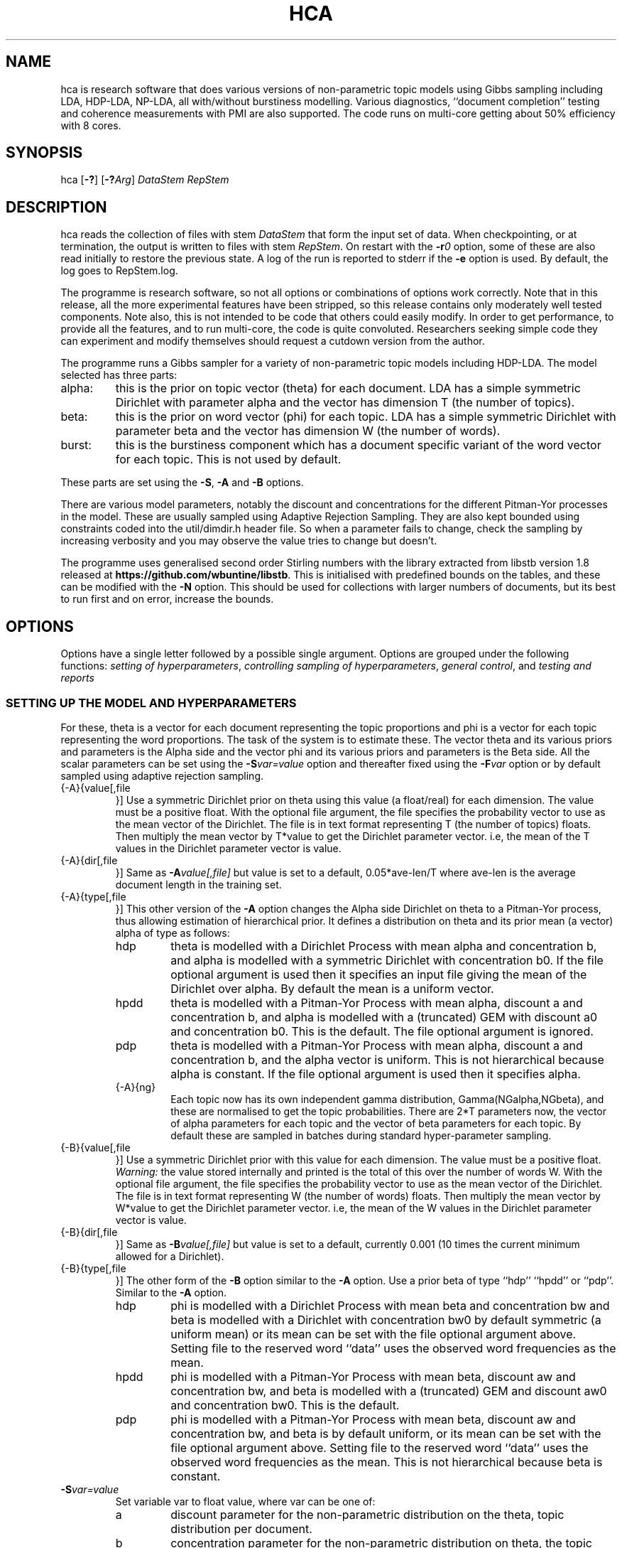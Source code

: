 '\" t
.\" Manual page created with latex2man on Sun Dec 14 11:29:22 AEDT 2014
.\" NOTE: This file is generated, DO NOT EDIT.
.de Vb
.ft CW
.nf
..
.de Ve
.ft R

.fi
..
.TH "HCA" "1" "2014/08/04" "Data Analysis Tools " "Data Analysis Tools "
.SH NAME

.PP
hca
is research software 
that does various versions of non\-parametric topic models using Gibbs sampling including LDA, HDP\-LDA, NP\-LDA, all with/without burstiness modelling. Various diagnostics, ``document completion\&'' testing and coherence measurements with PMI are also supported. The code 
runs on multi\-core getting about 50% efficiency with 8 cores. 
.PP
.SH SYNOPSIS

.PP
hca
[\fB\-?\fP]
[\fB\-?\fP\fIArg\fP]
\fIDataStem\fP
\fIRepStem\fP
.PP
.SH DESCRIPTION

hca
reads the collection of files with stem 
\fIDataStem\fP
that form the input set of data. 
When checkpointing, or at termination, the output is written 
to files with stem \fIRepStem\fP\&.
On restart with the \fB\-r\fP\fI0\fP
option, some of these 
are also read initially to restore the previous state. 
A log of the run is reported to stderr
if the 
\fB\-e\fP
option is used. By default, the log goes to 
RepStem.log\&.
.PP
The programme is research software, so not all options 
or combinations of options work correctly. 
Note that in this release, all the more experimental features 
have been stripped, so this release contains 
only moderately well tested components. 
Note also, this is not intended to be code that others could easily 
modify. In order to get performance, to provide all the features, 
and to run multi\-core, the code is quite convoluted. 
Researchers seeking simple code they can experiment and 
modify themselves should request a cutdown version from the author. 
.PP
The programme runs a Gibbs sampler for a variety of 
non\-parametric topic models 
including HDP\-LDA. 
The model selected has three parts: 
.TP
alpha: 
this is the prior on topic vector (theta) for each document. 
LDA has a simple symmetric Dirichlet with parameter alpha 
and the vector has dimension T (the number of topics). 
.TP
beta: 
this is the prior on word vector (phi) for each topic. 
LDA has a simple symmetric Dirichlet with parameter beta 
and the vector has dimension W (the number of words). 
.TP
burst: 
this is the burstiness component which has 
a document specific variant of the word vector for 
each topic. This is not used by default. 
.PP
These parts are set using the 
\fB\-S\fP,
\fB\-A\fP
and \fB\-B\fP
options. 
.PP
There are various model parameters, notably the 
discount and concentrations for the different Pitman\-Yor 
processes in the model. 
These are usually sampled using Adaptive Rejection Sampling. 
They are also kept bounded using constraints coded 
into the util/dimdir.h
header file. 
So when a parameter fails to change, check the sampling 
by increasing verbosity and you may observe the value tries to 
change but doesn\&'t. 
.PP
The programme uses generalised second order Stirling numbers 
with the library extracted from libstb
version 1.8 
released at \fBhttps://github.com/wbuntine/libstb\fP\&.
This is initialised with predefined bounds on the tables, 
and these can be modified with the \fB\-N\fP
option. 
This should be used for collections with larger numbers of 
documents, but its best to run first and on 
error, increase the bounds. 
.PP
.SH OPTIONS

.PP
Options have a single letter followed by a possible 
single argument. Options are grouped under 
the following functions: 
\fIsetting of hyperparameters\fP,
\fIcontrolling sampling of hyperparameters\fP,
\fIgeneral control\fP,
and 
\fItesting and reports\fP
.PP
.SS SETTING UP THE MODEL AND HYPERPARAMETERS
For these, theta
is a vector for each document representing the 
topic proportions and 
phi
is a vector for each topic representing the 
word proportions. The task of the system is to estimate these. 
The vector theta and its various priors and parameters is the Alpha side 
and the vector phi and its various priors and parameters is the Beta side. 
All the scalar parameters can be set using the 
\fB\-S\fP\fIvar=value\fP
option 
and thereafter fixed using the \fB\-F\fP\fIvar\fP
option 
or by default sampled 
using adaptive rejection sampling. 
.PP
.TP
{\-A}{value[,file 
}] Use a symmetric Dirichlet prior on theta 
using this value
(a float/real) for each dimension. The value must be a positive float. With the optional file
argument, the file 
specifies the probability vector to use as the mean vector of the 
Dirichlet. The file is in text format representing T
(the number of topics) floats. 
Then multiply the mean vector by T*value
to get the Dirichlet parameter vector. 
i.e, the mean of the T
values 
in the Dirichlet parameter vector is value\&.
.TP
{\-A}{dir[,file 
}] Same as \fB\-A\fP\fIvalue[,file]\fP
but 
value
is set to a default, 
0.05*ave\-len/T
where 
ave\-len
is the average document length in the training set. 
.TP
{\-A}{type[,file 
}] This other version of the 
\fB\-A\fP
option changes the Alpha side 
Dirichlet on theta to a Pitman\-Yor process, thus 
allowing estimation of hierarchical prior. 
It defines a distribution on theta and its prior mean (a vector) 
alpha
of type
as follows: 
.RS
.TP
hdp 
theta is modelled with a Dirichlet Process 
with mean alpha
and concentration b,
and alpha is modelled with a symmetric Dirichlet with concentration 
b0\&.
If the file
optional argument is used 
then it specifies an input file giving the 
mean of the Dirichlet over alpha\&.
By default the mean is a uniform vector. 
.TP
hpdd 
theta is modelled with a Pitman\-Yor Process 
with mean alpha,
discount a
and concentration b,
and alpha is modelled with a (truncated) GEM 
with discount a0
and concentration b0\&.
This is the default. 
The file
optional argument is ignored. 
.TP
pdp 
theta is modelled with a Pitman\-Yor Process 
with mean alpha,
discount a
and concentration b,
and the alpha vector is uniform. 
This is not hierarchical because alpha is constant. 
If the file
optional argument is used 
then it specifies alpha\&.
.TP
{\-A}{ng} 
Each topic now has its own independent gamma distribution, 
Gamma(NGalpha,NGbeta),
and these are normalised to get the topic probabilities. There are 2*T
parameters now, the vector of alpha parameters for each topic and the 
vector of beta parameters for each topic. 
By default these are sampled in batches 
during standard hyper\-parameter sampling. 
.RE
.RS
.PP
.RE
.TP
{\-B}{value[,file 
}] Use a symmetric Dirichlet prior with 
this value
for each dimension. 
The value must be a positive float. 
\fIWarning:\fP
the value stored internally and printed is the total of this over the 
number of words W\&.
With the optional file
argument, the file 
specifies the probability vector to use as the mean vector of the 
Dirichlet. The file is in text format representing W
(the number of words) floats. 
Then multiply the mean vector by W*value
to get the Dirichlet parameter vector. 
i.e, the mean of the W
values 
in the Dirichlet parameter vector is value\&.
.TP
{\-B}{dir[,file 
}] Same as \fB\-B\fP\fIvalue[,file]\fP
but 
value
is set to a default, currently 0.001 
(10 times the current minimum allowed for a Dirichlet). 
.TP
{\-B}{type[,file 
}] 
The other form of the \fB\-B\fP
option 
similar to the \fB\-A\fP
option. 
Use a prior beta of type
``hdp\&'' ``hpdd\&'' or ``pdp\&''\&. Similar to the \fB\-A\fP
option. 
.RS
.TP
hdp 
phi is modelled with a Dirichlet Process 
with mean beta
and concentration bw
and 
beta is modelled with a Dirichlet with concentration bw0
by default symmetric (a uniform mean) 
or its mean can be set with the file
optional argument above. 
Setting file
to the reserved word ``data\&'' 
uses the observed word frequencies as the mean. 
.TP
hpdd 
phi is modelled with a Pitman\-Yor Process 
with mean beta,
discount aw
and concentration bw,
and beta
is modelled with a (truncated) GEM 
and discount aw0
and concentration bw0\&.
This is the default. 
.TP
pdp 
phi is modelled with a Pitman\-Yor Process 
with mean beta,
discount aw
and concentration bw,
and beta is by default uniform, 
or its mean can be set with the file
optional argument above. 
Setting file
to the reserved word ``data\&'' 
uses the observed word frequencies as the mean. 
This is not hierarchical because beta is constant. 
.RE
.RS
.PP
.RE
.TP
\fB\-S\fP\fIvar=value\fP
 Set variable var
to float value,
where var
can be one of: 
.RS
.TP
a 
discount parameter for the non\-parametric distribution 
on the theta, topic distribution per document. 
.TP
b 
concentration parameter for the non\-parametric distribution 
on theta, the topic distribution per document. 
.TP
a0 
discount parameter for the non\-parametric distribution 
on alpha, the prior for theta. 
.TP
b0 
concentration parameter for the non\-parametric distribution 
on alpha, the prior for theta. 
.TP
aw 
discount parameter for the non\-parametric distribution 
on phi, word distribution per topic. 
.TP
bw 
concentration parameter for the non\-parametric distribution 
on phi, word distribution per topic. 
.TP
aw0 
discount parameter for the non\-parametric distribution 
on beta, prior for phi. 
.TP
bw0 
concentration parameter for the non\-parametric distribution 
on beta, prior for phi. 
.TP
ad 
discount parameter for burstiness. 
.TP
bdk 
concentration parameter for burstiness, a constant initially 
but subsequent sampling will allow a different value per topic. 
.RE
.RS
.PP
.RE
.PP
.SS CONTROLLING SAMPLING OF HYPERPARAMETERS
.RE
.TP
\fB\-D\fP\fIcycles,start\fP
 Start sampling alpha
of the symmetric Dirichlet for alpha after 
start
cycles and then repeat every cycles
cycles. 
.TP
\fB\-E\fP\fIcycles,start\fP
 Start sampling beta
of the symmetric Dirichlet for beta after 
start
cycles and then repeat every cycles
cycles. 
.TP
\fB\-F\fP\fIvar\fP
 Fix the variable var
where 
it takes the value \fBalpha\fP,
\fBbeta\fP
or one of the 
arguments to the \fB\-S\fP
option. 
.TP
\fB\-g\fP\fIvar,batch\fP
 The vector hyperparameters bdk,
NGalpha
and NGbeta
are sampled in batches using a heuristic 
batch size. Set the batch size with 
\fB\-g\fP\fIbdk,10\fP
or similar, though note they all share the same batchsize. 
.TP
\fB\-G\fP\fIvar,cycles,start\fP
 Sample the variable var
where 
it takes the value \fBalpha\fP,
\fBbeta\fP
or one of the 
arguments to the \fB\-S\fP
option. 
The start
and cycles
integers are used as for 
the \fB\-D\fP
option. 
.PP
.SS GENERAL CONTROL
.TP
\fB\-c\fP\fIcycles\fP
 Do a checkpoint every this many cycles\&.
This saves the output statistics and the parameter file 
adequate to do a restart with \fB\-r\fP\fI0\fP
option. 
.TP
\fB\-C\fP\fIcycles\fP
 Stop after this many cycles\&.
Default is 100. 
Note \fB\-C\fP\fI0\fP
should be used when one just wants reports, 
as the various output files (other than reports) will be left unaltered. 
.TP
\fB\-d\fP\fIdots\fP
 For really big batches of data, print a 
``.\&'' every dots
documents within a single cycle. 
.TP
\fB\-e\fP
 Reroute logging to the stderr\&.
.TP
\fB\-f\fP\fIformat\fP
 Read input data from data formatted according to 
the type format\&.
Data is expected to come from 
an input file with name DataStem.Suff
where 
Suff
is an appropriate suffix. 
These are given with Input Files below. 
Allowed formats are: 
ldac,
witdit,
docword,
bag
and lst\&.
.TP
\fB\-K\fP\fItopics\fP
 Set T the maximum number of topics. 
Default is 10. 
.TP
\fB\-M\fP\fImaxtime\fP
 Quit early when total training time exceeds this many seconds. 
.TP
\fB\-N\fP\fImaxN,maxT\fP
 Set maximum for the Stirling number tables 
to count maxN
and table count maxT\&.
Default is 10000,1000. 
On collections with more than 20k documents, can require more. 
.TP
\fB\-q\fP\fIthreads\fP
 If compiled with threading, enables 
this many threads. Default is 1. 
.TP
\fB\-r\fP\fI0\fP
 Restart with all data. Currently must use the offset
equal to ``0\&'' 
for a normal restart. 
.TP
\fB\-r\fP\fIphi\fP
 Another version of the \fB\-r\fP
option 
using the string ``phi\&'' as the argument. 
Restart but now fix the word by topic matrix 
to the previously estimated values saved at 
RepStem.phi,
and the beta side is held constant and not sampled. 
Can significantly speed up testing or querying sometimes. 
.TP
\fB\-r\fP\fItheta\fP
 Second version of the \fB\-r\fP
option 
using the string ``phi\&'' as the argument. 
Restart but now fix the document by topic matrix 
to the previously estimated values saved at 
RepStem.theta
and RepStem.testprob\&.
.TP
\fB\-s\fP\fIseed\fP
 Initialise the random number seed. 
.TP
\fB\-v\fP
 Up verbosity by one increment. 
Starts at zero and currently understands 0\-3. 
.TP
\fB\-x\fP
 Enable use of exclude topics with \fB\-Q\fP\&.
.PP
.SS TESTING AND REPORTS
.TP
\fB\-h\fP\fIHold,arg\fP
 Do document completion testing on the test set. 
There are three styles of document completion implemented 
given by the Hold
parameter. 
.RS
.TP
dict 
every arg\-th
word in the dictionary is held out in estimating 
and used for testing. So if a word has dictionary index 
arg\-1,
2*arg\-1,
\fIetc.\fP,
it is held out. 
.TP
doc 
every arg\-th
word is held out in estimating the latent variables (like theta) 
for the document and used instead for testing of perplexity. 
That is, words at document positions arg\-1,
2*arg\-1,
\fIetc.\fP
.TP
fract 
then the fract
proportion at the tail of the document is held out. 
The initial proportion is used in estimating. 
.RE
.RS
.PP
.RE
.TP
\fB\-l\fP\fIDiag,cycles,start\fP
 Do a run\-time estimation of the diagnostic Diag
starting after the start
cycle and then taking the 
estimate every cycles
cycle. 
Diagnostics are: 
.RS
.TP
alpha 
Estimate the prior topic probability vector. 
Stored in the RepStem.alpha
file. 
Note useable with the 
\fB\-A\fP\fIpdp\fP
option on restart 
as the RepStem.alpha
will be read, 
though a
and b
will need to be set. 
.TP
phi 
Estimate the word probability vector for each topic. 
Stored in the RepStem.phi
file. 
If the model is not a symmetric Dirichlet model, 
then the word prior vector will be estimated and 
saved in the RepStem.beta
file 
as well. 
Note useable with the 
\fB\-B\fP\fIpdp\fP
option on restart 
as the RepStem.beta
will be read, 
though aw
and bw
will need to be set. 
.TP
prog 
How often to do the standard diagnostic reports 
(default is every 5\-th cycle). 
.TP
sparse 
Estimate topic sparsity in the theta matrix for the 
words given in DataStem.smap\&.
If DataStem.smap
is not there then this defaults to all words. 
Note, the default can be quite wasteful for multicore, is it duplicates the theta matrix 
for each thread, so only do for small data sets. 
Results placed in RepStem.smap\&.
The report gives ``topic/weight\&'' for topics including the word. 
.TP
testprob 
Estimate the topic probability vector for each test document. 
Stored in the RepStem.testprob
file. 
.TP
theta 
Estimate the topic probability vector for each training document. 
Stored in the RepStem.theta
file. 
.RE
.RS
.PP
Note that for Diag=``testprob\&''
or ``theta\&'', 
an additional argument after start
giving the lowerbound 
on probabilities. Lower ones are dropped. 
.RE
.TP
\fB\-L\fP\fIDiag,cycles,start\fP
 Do a diagnostic estimate Diag
after 
all Gibbs sampling is complete. 
Sampling of the estimate starts after the start
cycle 
and goes for a total of cycles
cycles 
(including the starting ones). 
Diagnostics are: 
.RS
.TP
class 
Estimate class probabilities with ``true\&'' classes 
given in DataStem.class
and then 
produce confusion matrix for the test data. 
Output to files 
DataStem.cnfs
and DataStem.pcnfs\&.
.TP
like 
Estimate likelihood/perplexity on the test set 
using the standard (biased) document likelihood, 
or document completion if the \fB\-h\fP
option is used. 
Can also be instigated during run\-time with the 
\fB\-P\fP
option. 
.RE
.RS
.PP
.RE
.TP
{\-o}{score[,count 
}] Scoring rule to pick top words for printing. 
Methods are `count\&', `idf\&', `cost\&' and `phi\&'\&. Default is `idf\&'\&. 
Ranking done for top count
words, default is 20. 
Methods are 
.RS
.TP
cost: 
rank by proportion of this word in topic 
minus estimated proportion assuming topic and word independent. 
.TP
count: 
rank by count in topic. 
.TP
idf: 
rank by fraction of the total occurrences of 
this word that are in this topic. 
.TP
phi: 
rank by computed phi value (if loaded). 
.RE
.RS
.PP
.RE
.TP
\fB\-O\fP
 Report log likelihood, not log perplexity. Both 
are done in base 2. 
.TP
\fB\-p\fP
 Report topic coherency in the log file, 
and save the detail (per topic) in the RepStem.toppmi
file. 
This requires 
a DataStem.pmi
or DataStem.pmi.gz
file exist 
in the right format. This can be created with the 
mkmat.pl
and 
cooc2pmi.pl
scripts in the scripts directory of the release. 
The format is a simple sparse matrix form with lines 
of the form ``N M PMI\&'' for word indices 
(offset by 0) N and M and PMI value. 
\fIWARNING:\fP
the file DataStem.pmi
needs to be specifically built for 
the dataset as the word indices must align. 
By default, PMI computed for top 10 words. 
Give option twice, and PMI will be done for all top words 
ranked (as per the \fB\-o\fP
option). 
.TP
\fB\-P\fP\fIsecs\fP
 Calculate test perplexity (using document completion) 
every interval in secs
seconds. If Gibbs cycles are long, 
will report only after the cycle finishes. 
.TP
\fB\-Q\fP\fInres,file\fP
 submit list queries given in the file, and return nres
results for each. Must use the \fB\-r\fP\fIphi\fP
option with 
a pre\-estimated phi matrix (for efficiency). 
.TP
\fB\-t\fP\fIsize\fP
 Specify size of training set. It takes the 
first size
entries in the data set. Default is all the 
set minus the test data. 
.TP
\fB\-T\fP\fIfilestem\fP
 Specify a separate test set. 
Assumes the same suffix as for DataStem\&.
When using this, be sure to fix the training set size with 
\fB\-t\fP\fIsize\fP
if you do not want to train on the full 
data set. 
.TP
\fB\-T\fP\fIsize\fP
 Specify size of test set. It takes the 
size
entries immediately following the training set. 
Default is zero. This option can be confused with the above, so do not use 
filestems that are just integers. 
.TP
\fB\-V\fP
 load the dictionary from the 
DataStem.tokens
file for use in reporting. It has one token per line. 
Must have at least level two verbosity or this is ignored. 
.TP
\fB\-X\fP
 Instigate report on naive Bayes classification 
using the topic model and classes given in DataStem.class
file. 
The report is a confusion matrix to file RepStem.tbyc
built on 
the training data. 
.PP
.SH INPUT FILES

.PP
The following files provide details about the dataset. 
The filenames are constructed by adding a suffix to the data stem. 
The data (document+word) format itself can be one of four different 
formats and is specified with the \fB\-f\fP
option. 
.TP
DataStem.class
 Class index for each document, one per line. 
Optional file used with some reports instigated by 
\fB\-X\fP
or \fB\-L\fP\fIclass\fP
options. 
.TP
DataStem.dit+DataStem.wit
 Simple document index and word index files, both indices offset by 1, one index per line. 
Words in the collection are listed by document. The DataStem.dit
file 
gives the document index, and the corresponding line in DataStem.wit
gives the dictionary index. 
.TP
DataStem.docword
 This format appears in some UCI data sets 
at
.br\fBhttp://archive.ics.uci.edu/ml/datasets/Bag+of+Words\fP\&.
Word indices offset by 1. 
.TP
DataStem.ldac
 Standard LdaC format. Word indices to the dictionary are offset by 0. 
.TP
DataStem.smap
 A list of word indices (offset by 0) 
about which one wants a sparsity report generated. 
The report is instigated by the 
\fB\-l\fP\fIsp\fP
option. 
.TP
DataStem.tokens
 tokens/words in the dictionary, one per line. 
Optional file used with \fB\-V\fP
option. 
.TP
DataStem.txtbag
 default bag or list format for \fIlinkBags\fP(1)
command of text\-bags\&.
Word indices offset by 0. 
.PP
The various output files such as 
RepStem.par
(Parameter and dimension output file) 
are also read on restart with the \fB\-r\fP\fI0\fP
option. 
.PP
.SH OUTPUT FILES

.PP
The following files are output when the system checkpoints 
or at the end of the run. 
These are built by adding a suffix to the report stem, 
RepStem\&.
The first set of files are: 
.TP
RepStem.alpha
 If the alpha vector is being estimated 
with the \fB\-lalpha\fP
option, then this will contain 
the estimated value. 
.TP
RepStem.beta
 If a constant beta vector is specified 
using the \fB\-u\fP
option, this saves 
the value, for possible use in a restart. 
Otherwise, if the phi matrix is being estimated 
with the \fB\-lphi\fP
option 
and the beta vector is not fixed, then this will contain 
the estimated value. 
.TP
RepStem.cnfs+RepStem.pcnfs
 Best prediction and probability vector confusion matrices 
built on the test data with the 
\fB\-L\fP\fIclass\fP
command. 
.TP
RepStem.log
 Log file created if \fB\-e\fP
option not used. 
.TP
RepStem.par
 Parameter and dimensions file in simple ``var = value\&'' format. These are detailed in the next section. 
.TP
RepStem.phi
 The Phi matrix written as a binary file: 
first W (dictionary size), T (topics), 
C (sample size) are written as 32 bit integers and 
then the full Phi matrix as native floats with W as the minor index. 
Only generated with appropriate use of the 
\fB\-l\fP\fIphi\fP
option. 
.TP
RepStem.smap
 Optional sparsity report on the 
word indices listed in DataStem.smap\&.
The report is instigated by the 
\fB\-l\fP\fIsp\fP
option. 
.TP
RepStem.tbyc
 Optional confusion matrix printed when 
the \fB\-X\fP
option is used. 
.TP
RepStem.toplst
 A simple text report giving the top word indices 
for each topic. If a hierarchical model in use, then the 
``\-1\&'' topic is for the base distribution of words. 
Word indices are offset from 0. 
.TP
RepStem.toppmi
 A simple text report giving the top word indices 
and the associated mean PMI for the word. 
.TP
RepStem.topset
 Full diagnostic output for topics and their words 
instigated with a command sequence like ``\-V \-V \-oidf,100\&''\&. 
.TP
RepStem.theta
 Estimated topic probabilities 
for each training document 
written in a simple sparse form. The class index 
(``\-1\&'' or ``+1\&'' for binary classes, otherwise just the index) 
is also added if it exists. 
Topic indices are offset by 0. 
Only generated with appropriate use of the 
\fB\-l\fP\fItheta\fP
option. 
.TP
RepStem.testprob
 Like the \-ltheta
option but for the test documents. 
Only generated with appropriate use of the 
\fB\-l\fP\fItestprob\fP
option. 
.PP
The second set of files gives the actual runtime statistics. 
Output matrices are in a simple readable sparse vector format 
the same as the DataStem.docword
format. 
.TP
RepStem.ndt
 Document by topic counts. 
.TP
RepStem.nwt
 Word by topic counts. 
.TP
RepStem.tdt
 Document by topic table counts if 
the Alpha side of the model is non\-parametric. 
.TP
RepStem.twt
 Word by topic table counts if 
the Beta side of the model is non\-parametric. 
.TP
RepStem.zt
 With no burstiness, gives topic 
index (offset by 0), one per line. 
With burstiness, gives one ``z,r\&'' per line where ``z\&'' is the 
topic index (offset by 0) and ``r\&'' is the burst table indicator, 
which is 1 if the word 
contributes to standard topic model statistics, and 
0 if burstiness modelling says the word is a burst 
so does not contribute to topic model statistics. 
.PP
These files along with RepStem.par
are input 
on a restart using \fB\-r\fP\fI0\fP\&.
.PP
.SH THE PARAMETER FILE

.PP
The parameter file has the following \fIdimensions\fP:
.TP
{N} \-\- number of words in the full collection, 
summed over all documents. 
.TP
{NT} \-\- number of words in the training set, 
summed over all training documents. 
.TP
{W} \-\- number of words in the dictionary. 
.TP
{D} \-\- number of documents in total. 
.TP
{TRAIN} \-\- number of documents to train on, is always the 
the first ones in the file. 
.TP
{TEST} \-\- number of documents to test on, is always the 
the last ones in the file. 
.TP
{T} \-\- maximum number of topics. 
.TP
{ITER} \-\- number of major cycles made last. 
.PP
In addition, the float parameters allowed to be specified with the 
\fB\-F\fP
and \fB\-G\fP
options are also given. 
Finally, the type of model for alpha as specified by the 
\fB\-A\fP
option is coded in the 
PYalpha
variable. 
It is 0 if the model is a Dirichlet, 
the LDA default. 
It is 1 for hdp, 2 for hpdd and 3 for pdp. 
Likewise for the PYbeta
variable and the \fB\-B\fP
option. 
.PP
.SH EXAMPLES

.PP
.SS BASIC RUNNING
.PP
These examples work as is on late model Linux, Macs and Windows. 
However, you need to replace the executable, 
hca,
by the system dependent one, 
from the install directory where the data/
directory is. 
For instance, on Windows that might be hca/hca.exe\&.
.PP
Run basic LDA with default parameters 
and full parameter fitting on the full dataset and no testing, 
sending logging to stderr\&.
.Vb
   hca \-v \-e \-K20 \-Adir \-Bdir \-C100 data/ch c1
.Ve
Alternatively, 
run basic HDP\-LDA with parameter fitting on the full dataset and no testing, 
sending logging to stderr\&.
.Vb
   hca \-v \-e \-K20 \-B0.001 \-C100 data/ch c1
.Ve
The command lines mean: 
.TP
``\-v\&'': 
use level one verbosity; 
.TP
``\-e\&'': 
send the log file to stderr,
not to ``c1.log\&''; 
.TP
``\-K20\&'': 
use 20 topics 
(the truncation level if using \fB\-A\fP\fIhpdd\fP));
.TP
``\-Adir\&'': 
use a symmetric Dirichlet prior on topic probability 
vectors for documents with default value; 
.TP
``\-Bdir\&'': 
use a symmetric Dirichlet prior on word probability 
vectors (i.e., topics) with default value; 
.TP
``\-B0.001\&'': 
use a symmetric Dirichlet prior on word probability 
vectors (i.e., topics) with this value; 
.TP
``\-C100\&'': 
run for 100 cycles; 
.TP
``data/ch\&'': 
stem for data file; 
.TP
``c1\&'': 
stem for results file. 
.PP
Consider the HDP\-LDA version. 
Before the runtime logging starts, initial details are printed: 
.Vb
Version 0.5, H.Pitman\-Yor sampler for topics, Dirichlet sampler for words
Sampling pars: b(3), b0(3), betatot(4),
Setting seed = 1403582987
Read from ldac file: D=395, W=4258, N=84010
S\-table 'a, ad,  all zero PYP': a=0.000000, N=812/1000, M=100/1000, +S+U/V float mem=626k
mem   = 1.3 (MByte)
seed  = 1403582987
N     = 84010
W     = 4258
D     = 395
TRAIN   = 395
TEST    = 0
T     = 20
ITER  = 100
PYbeta  = 0
betatot  = 4.258000 # total over W=4258 words
PYalpha  = 2
a     = 0.000000
b     = 10.000000
a0     = 0.000000
b0     = 10.000000
Initialised with 20 classes
.Ve
Note the following: 
.TP
.B *
the betatot
value is the total of the input 
beta
(0.001) over the W=4258 words; 
internally the betatot
is maintained and subsequently 
sampled; 
.TP
.B *
the ``Sampling pars:\&'' line indicates 
hyperparameters being sampled, which are 
b,
b0,
betatot,
with 
b
and b0
being sampled every 3 major cycles and betatot
every 4 major cycles; 
.TP
.B *
in this case a
and a0
are not sampled because they are fixed at 0, 
meaning the alpha side is modelled with a Dirichlet process; 
.TP
.B *
the memory allocated is approximately 1.3Mb, 
actual usage will vary with stack memory and some items not recorded; 
.TP
.B *
the seed for the random number generator is 1403582987 
so use ``\-s1403582987\&'' to repeat the same sampling; 
.TP
.B *
there are 395 documents, 4258 different words/tokens in the dictionary and 
a total of 84010 words/tokens in the documents; 
.TP
.B *
PYbeta=0
means the beta side is a Dirichlet; 
.TP
.B *
PYalpha=2
means the alpha side is a truncated GEM prior at the top 
level and Pitman\-Yor process or Dirichlet process at the document level; 
.TP
.B *
and TEST=0
means there is no test data. 
.PP
By default, every 5 cycles, a short report is printed: 
.Vb
[26/05/2014:10:01:38] cycles:  81 82 83 84 85
log_2(perp)=11.5182,9.9503
Pars:  b=2.041296, b0=3.007822, betatot=301.019289
.Ve
The report frequency is modified with the \fB\-l\fP\fIprob,...\fP
option, and the report can be extended by adding verbosity with 
\fB\-v\fP\&.
The entry in square brackets is the system clock time 
at the start of cycle 81. 
Here cycles 81\-85 are run. 
The two perplexities reported are normalised per token and then given in 
log to base 2. The first is from the posterior probability with all 
real\-valued probability vectors marginalised out using Pitman\-Yor process 
theory but with the latent counts 
(counts of tables, not full table configurations) included. 
The second is the running total of word probabilities encountered 
during sampling. This does not include the probability cost of latent 
variables (for instance, the topics) so always less. 
After Pars:
appears the list of hyperparameters being sampled and their 
current values. 
.PP
Adding an extra level of verbosity using an additional \fB\-v\fP,
one gets 
a brief one line report for every hyperparameter being sampled, 
such as 
.Vb
  myarmsMH(b) = 3.272891<\-3.432078, w 37 calls 
.Ve
This means the adaptive rejection sampler took 37 calls 
to sample b\&.
The initial value was 3.432078 
and the final value was 3.272891. 
This line will be printed every time a sampling is done, sometimes multiple 
ones per major Gibbs cycle. 
Moreover, topic probabilities are printed. 
These are estimated (with standard smoothing) from 
training data. For instance, 
.Vb
probs =  0.041541 0.062400 0.083437 0.060447 0.025652 0.069235 ....
conc. = 10.225621, empty = 0, exp.ent = 19.049888
.Ve
The three diagnostics give additional details about the probabilities. 
The concentration (inverse of variance) applies to these, 
and it is computed differently depending on the model. 
If some topics have no data in them, empty
will tell how much. 
The effective number of topics is 19.049888, 
which is the exponential of the entropy of the probability vector 
(ignoring empty topics). 
It should always be less than the truncation level. 
.PP
At the end, a final report is printed. 
.Vb
[29/05/2014:21:07:27] Finished after 100 cycles on average of 0.193804+0.013074(s) per cycle

Topic 6/0 p=12.54% ws=76.1% ds=14.2% ew=584 ed=24 da=10 t1=4 ud=0.9344 pd=0.6448 co=\-1.4%
Topic 3/1 p=6.82% ws=76.8% ds=39.0% ew=790 ed=56 da=6 t1=3 ud=0.8126 pd=0.7304 co=\-0.8%
Topic 14/2 p=5.73% ws=83.2% ds=82.0% ew=442 ed=93 da=12 t1=5 ud=0.9223 pd=0.7350 co=\-0.3%
...

Average topicXword sparsity = 82.93%
Average docXtopic sparsity = 66.14%
Underused topics = 0.0%

probs =  0.037662 0.031478 0.034289 0.020517 0.043002 0.097527 0.022766 0.068859 0.114952 ...
conc. = 1.784346, empty = 0, exp.ent = 15.296125
log_2(train perp) = 11.456566
.Ve
The figures give 0.19380 seconds per cycle for the Gibbs sampler 
and 0.01307 seconds per cycle for the adative rejection sampling 
of hyperparameters. Note these figures are not collected 
correctly for the multi\-core version. 
Some basic details for the topics are given too. 
These are listed in terms of decreasing proportion. 
Details are as follows: 
.TP
co: 
coherence as per Mimno, Wallach, Talley, Leenders and McCallum, EMNLP 2011. 
.TP
da: 
documents with proportion for topic greater than 1/sqrt(T). 
.TP
ds: 
document sparsity, proportion of documents having zero occurrences of this topic; 
.TP
ed: 
effective number of documents, expenential of the entropy of the document distribution (the document by topic matrix normally 
normalised over topics; renormalise by documents for a given topic); 
.TP
ew: 
effective number of words, exponential of the entropy of the word distribution for topic; 
.TP
ewp: 
effective number of words, inverse of the expected word probability, Mallet\&'s alternative to ew;
.TP
ng: 
with the \fBA\fP\fIng\fP
option, gives the expected topic probability computed by normalising the means of the topic gammas, 
and a measure of overdispersion given by 
the standard\-deviation divided by the mean. 
.TP
p: 
proportion of tokens tagged with this topic; 
.TP
pd: 
Hellinger distance to the (training) population word distribution; 
.TP
t1: 
documents with this topic as most common. 
.TP
ud: 
Hellinger distance to the uniform distribution. 
.TP
ws: 
word sparsity, proportion of words occurring zero times with this topic; 
.PP
So the first topic has 6/0 given. This means it was index 6 in the 
run but is rank 0 in terms of proportion. In the saved data file 
it will be topic 6. With more verbosity, top topic words will be given 
as well ranked according to the \fI\-o\fP
option. 
Totals for some of the topics are also given: 
``Average topicXword sparsity\&'' is the mean of the word sparsities 
(ws),
``Average docXtopic sparsity\&'' 
gives the mean of the document sparsities (ds),
and the number of underused topics is the 
percentage of topics whose observed proportion 
is less than 1/T/100 or with less than 5 occurrences. 
.PP
The log_2(train perp)
figure is equivalent 
to the log_2(perp)
figure 
above because there is no test data. 
At this point, a number of data files will have been 
written, the same as done with any checkpoint. 
The main one is the parameter file 
c1.par
which gives all the dimensions as well 
as the final values of the hyper\-parameters. 
Note the probs
are also included, but these 
are for information only. 
The others can be used to restart the run. 
.PP
If you have the multicore version compiled, 
and you have an 8\-core CPU, then run with 8 threads: 
.Vb
   hca \-v \-e \-K20 \-B0.001 \-C100 \-q8 data/ch c1
.Ve
.TP
``\-q8\&'': 
use 8 threads for Gibbs sampling. 
.PP
This just repeats the above but should be faster! 
.PP
.SS RESTART AND PRINT WORDS FOR THE TOPICS
Restart from checkpoint after the previous run but run no cycles. 
Input the tokens from 
data/ch.tokens,
and print top 10 words for each topic. 
.Vb
   hca \-v \-v \-r0 \-e \-V \-C0 data/ch c1
.Ve
The command line means: 
.TP
``\-v \-v\&'': 
use level two verbosity; 
.TP
``\-r0\&'': 
restart from document 0, i.e., on all documents; 
.TP
``\-V\&'': 
input the tokens from 
``data/ch.tokens,\&'' and print top 10 words for each topic. 
Note must have at least level two verbosity; 
.TP
``\-C0\&'': 
do not run any cycles, just do reporting. 
.PP
After printing initial details, this will print two 
sets of details. 
The first is a list of top topic words (if verbosity is greater than 1) 
and topic diagnostics. 
Topics are printed in decreasing order of occurrence. 
The extra verbosity level and the \fB\-V\fP
means that topic words will be printed out too. 
.PP
For more detail to the RepStem.topset
file, use: 
.Vb
   hca \-v \-v \-r0 \-e \-V \-V \-oidf,100 \-C0 data/ch c1
.Ve
The command line means: 
.TP
``\-V \-V\&'': 
extra \fB\-V\fP
means create the 
RepStem.topset
file of details. 
.TP
``\-oidf,100\&'': 
means report on up to 100 words for each topic, 
and words ranked by the idf
score. 
.PP
The first two lines give brief column heads for the topic and word lines. 
The scores match those printed with diagnostics. 
.PP
.SS PRODUCE SPARSITY MAPPINGS AND DOCUMENT TOPIC PROBABILITIES
Restart again and build a topic probability vector for each document, 
as well as sparsity mappings for the words in 
data/ch.smap
file. 
This you need to create/edit ahead of time. 
This must run a number of cycles because the estimates are done 
during the Gibbs sampling. 
.Vb
hca \-v \-r0 \-e \-lsparse,2,1 \-ltheta,2,1,0.001 \-C20 data/ch c1
.Ve
.TP
``\-lsparse,2,1\&'': 
sample for sparsity every 2nd cycle 
starting at the 1st. 
.TP
``\-ltheta,2,1,0.001\&'': 
sample probabilities per document 
(theta) every 2nd cycle 
starting at the 1st. 
Only report probabilities above 0.001. 
.TP
``\-C20\&'': 
sampling done for 20 cycles. 
.PP
Now view the sparsity report at c1.smap
and 
the topic probabilities at c1.theta,
and the values saved in the parameter file c1.par\&.
Again, add the \fB\-q\fP\fI8\fP
option to run this faster, 
with 8 threads (if you have 8 cores). 
.PP
Read lines in the sparsity report, c1.smap,
as follows: 
.Vb
\-\-(12): 5/2.6 14/1.3 19/219.0 perp=1.149816
.Ve
Token with index 12 occurs in topics 5, 14 and 19. 
It has 2.6 counts (its a sample average so counts can be a fraction) 
in topic 5 and 219.0 in topic 19. 
The effective number of topics using this token is 1.149816. 
This is measured as the exponential of the entropy of the topic distribution 
(i.e., probability of topic given the single word and assuming topics 
are equally likely). 
.PP
Read lines in the topic probabilities report, c1.theta,
as follows: 
.Vb
15: 16:0.006699 17:0.088948 19:0.902410
.Ve
Document 15 has 0.006699 for topic 15 and 0.902410 for topic 17. 
The three topics only add to 0.998057 because some 
smaller topics must have been dropped. 
.PP
.SS RUN WITH TESTING
.PP
Testing discussed here only tests on the latest sample done with 
Gibbs. More sophisticated testing, described later 
first estimates the model parameters over a number of Gibbs 
iterations, and then perform testing using the estimates. 
This is described in later subsections. 
.PP
First run basic LDA with training and parameter fitting on a subset 
and testing on the final 100 documents. 
The training subset is the full dataset minus the test data. 
Logging now to c1.log\&.
Checkpoint every 20 cycles 
(note, we usually only do this for cycles taking over 10 minutes each). 
.Vb
hca \-v \-K20 \-C100 \-c20 \-T100 data/ch c1
.Ve
Again run multi\-core with \fB\-q\fP\fI8\fP
if needed. 
.TP
``\-c20\&'': 
do a checkpoint with any reporting every 
20 cycles. 
.TP
``\-T100\&'': 
use the last 100 documents for testing, 
so the first (datasetsize\-100) are used for training. 
The documents must be ordered so the test data is at the end. 
Alternatively, a file stem can be given if test data is in a 
separate file, so loaded from there. 
.PP
View the end of the log file to get the test perplexity, 
which is printed after ``log_2(test perpML)\&''\&. 
.PP
Now restart but use document completion (every 4th word) to 
get perplexity, with no more Gibbs cycles. 
Without \fB\-h\fP
the default is to use 
a standard likelihood calculation so will be biased. 
.Vb
hca \-v \-e \-r0 \-C0 \-hdoc,4 \-T100 data/ch c1
.Ve
.TP
``\-hdoc,4\&'': 
hold out every 4\-th word in 
the document. 
.TP
``\-T100\&'': 
the test set size must be repeated, since it is not 
reloaded with the restart. 
.PP
View the end of the log file to get the test perplexity, 
which is printed after ``log_2(test perpHold)\&''\&. 
Note it is also recorded in the parameter file. 
.PP
Restart and record the 
PMI and the classification details on test data. 
.Vb
hca \-v \-v \-V \-r0 \-C0 \-Llike,0,0 \-X \-p \-T100 data/ch c1
.Ve
.TP
``\-Llike,0,0\&'': 
prevent it 
doing test likelihood calculations, which are potentially slow 
on larger data sets. 
.TP
``\-X\&'': 
load up class data from data/ch.clas
file to 
enable classification on test data. 
.TP
``\-p\&'': 
initiate PMI calculation. 
.PP
The PMI data has a value printed for each topic as well as a 
final average. It bases its calculations on the matrix 
data/ch.pmi.gz
created explicitly for this test set. 
For other datasets, you will need to download prepared 
PMI matrices from the project homepage. 
The PMI output in the log file 
adds a PMI figure at the end of the second set of 
diagnostics: 
.Vb
Topic 0 stats: p=3.16%, ws=86.3%, ds=71.4%, pmi=2.565,
Topic 1 stats: p=6.73%, ws=81.7%, ds=76.2%, pmi=0.825,
Topic 2 stats: p=3.59%, ws=85.2%, ds=72.9%, pmi=1.392,
.Ve
Moreover, the general diagnistics get an extra line: 
.Vb
Average PMI = 0.602
.Ve
.PP
.SS ESTIMATING MODEL PARAMETERS
.PP
The assumes a run has already been done. 
Now we restart and initiate estimation. 
.Vb
hca \-v \-e \-r0 \-C100 \-lphi,3,1 \-ltheta,3,1 \-lalpha,3,1 data/ch c1
.Ve
.TP
``\-lalpha,3,1\&'': 
estimate the alpha
vector if 
the Alpha side is non\-parametric, and save 
in the c1.alpha
file. 
Estimation starts after the 1st cycle and a sample is added to the 
average every 3 cycles, 
that is, 1,4,7,...,94,97. 
.TP
``\-lphi,3,1\&'': 
estimate the phi
matrix, and if 
the Beta side is non\-parametric, then also estimate the 
beta
vector. 
Saved as the c1.phi
and c1.beta
files respectively. 
Estimation as before. 
.TP
``\-ltheta,3,1\&'': 
estimate the theta
matrix 
and save as the c1.theta
file. 
Estimation as before. 
.PP
The files c1.alpha
and c1.beta
are text but 
the file c1.phi
is binary. 
The file c1.theta
is written in a readable sparse form. 
.PP
.SS BURSTINESS
.PP
The burstiness version significantly improves everything. 
Our best bet, currently, is to run 
with optimisation of the hyperparameters: 
.Vb
hca \-v \-v \-e \-K20 \-C100 \-Sbdk=100 \-Sad=0.5 data/ch c1
.Ve
.TP
``\-Sbdk=100\&'': 
burstiness document concentration is different 
for every topic. This initialises all of them to 100. 
Default has no burstiness. 
.TP
``\-Sad=0.5\&'': 
burstiness document discount set to 
0.5, same for all topics. Default is zero. 
.PP
The initial discount for the bursty topics is 
0.5. The concentration we set quite high initially, 
and these will be sampled separately with 
each topic in batches, so bdk
is a vector in the 
parameter file. 
The hyperparameter sampling slows it down quite a bit but seems to 
make a significant difference. Unused topics sometimes 
get a very low concentration. 
Alternatively, fix the burstiness discount with 
\fB\-F\fP\fIad\fP
and continue sampling burstiness concentration only, 
which is quite a lot faster. 
Note burstiness works well with multi\-core as does 
sampling of hyperparameters. 
.PP
Diagnostics reported for burstiness, printed at the end, are as follows: 
.Vb
Burst report:  multis=55.45%, tables=79.57%, tbls\-in\-multis=63.15%
.Ve
These are: 
.TP
multis: 
percentage of tokens in documents that occur more than 
once. Only these are affected by burstiness processing. 
So (100\-multis)
is proportion of tokens unique in 
their document. 
.TP
tables: 
percentage of data being passed up by the burstiness 
sub\-module to the topic model. 
Note 100% of the (100\-multis)%
unique tokens will 
be passed up as unique tokens always go to the topic model. 
Of the remaining multis%
tokens, only 
tbls\-in\-multis%
get passed up. 
.TP
tbls\-in\-multis: 
the percentage of 
non\-unique words in documents that are passed up by the burstiness 
sub\-module to the topic model. 
.PP
.SH ERRORS

.PP
There is some error reporting on failure. 
.PP
If the software quits during a run on larger data with an 
error message like: 
.Vb
    S_V(N,M,A) tagged 'XXX' hit bounds (BN,BM)
.Ve
for integers N,M
and label XXX
then you 
need to increase the bounds BN,BM\&.
If only the BM
bound is violated, 
then set BN
to its default (10000) and increase 
BM
to, say 5000 (your choice) with the 
option \fB\-N\fP\fI10000,5000\fP\&.
The BN
bound should only be violated 
when the Beta side table is affected, 
in which case the label will be 
XXX=\&''SB, topicXword PYP". 
Now increase BN
to, say 30000 (your choice) with the 
option \fB\-N\fP\fI30000,1000\fP,
leaving BM
as it was. 
.PP
For other errors, please report to the maintainer. 
Best bet is to recompile 
with ``MYDEBUG=\-g\&'' set in the Makefile 
and possibly run under a memory checker to get details of 
the reason for the crash. 
.PP
.SH SEE ALSO

.PP
The command \fIlinkBags\fP(1)
is available from text\-bags
at 
\fBhttps://github.com/wbuntine/text\-bags\fP
and was previously released at \fBhttp://mloss.org\fP\&.
The extended library libstb,
parts of which are included, is available 
individually from \fBhttp://mloss.org\fP
also at 
\fBhttps://github.com/wbuntine/libstb\fP
\&. 
.PP
.SH VERSION

.PP
This programme is version 0.6 of 2014/08/04\&.
This incorporates parts of the library libstb
version 1.8 
also of 2014/08/04\&.
.PP
.SH LICENSE AND COPYRIGHT

.PP
.TP
Copyright 
(C)2011\-2014, Prof. Wray Buntine, 
NICTA, Canberra, Australia (to 2013), and Monash 
University (from 2014), 
\fBwray.buntine@monash.edu\fP\&.
Some parts also by Dr.  Jinjing Li (2013) and 
Mr.  Swapnil Mishra (2013\-2014). 
.PP
.TP
License 
This Source Code Form is subject to the terms of the Mozilla 
Public License, v. 2.0. If a copy of the MPL was not 
distributed with this file, You can obtain one at 
\fBhttp://mozilla.org/MPL/2.0/\fP\&.
.PP
.SH AUTHOR

.PP
Prof. Wray Buntine 
.br
Email: \fBWray.Buntine@monash.edu\fP
.PP
Some parts also done by Dr.  Jinjing Li and 
Mr.  Swapnil Mishra. 
.PP
.\" NOTE: This file is generated, DO NOT EDIT.
